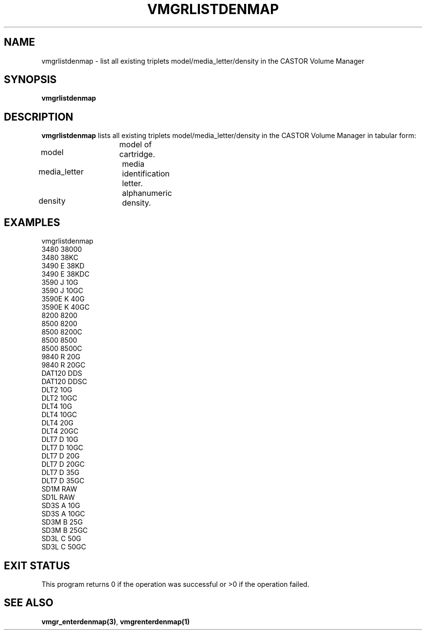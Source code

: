 .\" @(#)$RCSfile: vmgrlistdenmap.man,v $ $Revision: 1.1 $ $Date: 2000/04/11 09:34:46 $ CERN IT-PDP/DM Jean-Philippe Baud
.\" Copyright (C) 2000 by CERN/IT/PDP/DM
.\" All rights reserved
.\"
.TH VMGRLISTDENMAP 1 "$Date: 2000/04/11 09:34:46 $" CASTOR "vmgr Administrator Commands"
.SH NAME
vmgrlistdenmap \- list all existing triplets model/media_letter/density in the CASTOR Volume Manager
.SH SYNOPSIS
.B vmgrlistdenmap
.SH DESCRIPTION
.B vmgrlistdenmap
lists all existing triplets model/media_letter/density in the CASTOR Volume
Manager in tabular form:
.HP 1.2i
model		model of cartridge.
.HP
media_letter	media identification letter.
.HP
density		alphanumeric density.
.SH EXAMPLES
.nf
.ft CW
vmgrlistdenmap
3480     38000
3480     38KC
3490   E 38KD
3490   E 38KDC
3590   J 10G
3590   J 10GC
3590E  K 40G
3590E  K 40GC
8200     8200
8500     8200
8500     8200C
8500     8500
8500     8500C
9840   R 20G
9840   R 20GC
DAT120   DDS
DAT120   DDSC
DLT2     10G
DLT2     10GC
DLT4     10G
DLT4     10GC
DLT4     20G
DLT4     20GC
DLT7   D 10G
DLT7   D 10GC
DLT7   D 20G
DLT7   D 20GC
DLT7   D 35G
DLT7   D 35GC
SD1M     RAW
SD1L     RAW
SD3S   A 10G
SD3S   A 10GC
SD3M   B 25G
SD3M   B 25GC
SD3L   C 50G
SD3L   C 50GC
.ft
.fi
.SH EXIT STATUS
This program returns 0 if the operation was successful or >0 if the operation
failed.
.SH SEE ALSO
.BR vmgr_enterdenmap(3) ,
.B vmgrenterdenmap(1)
